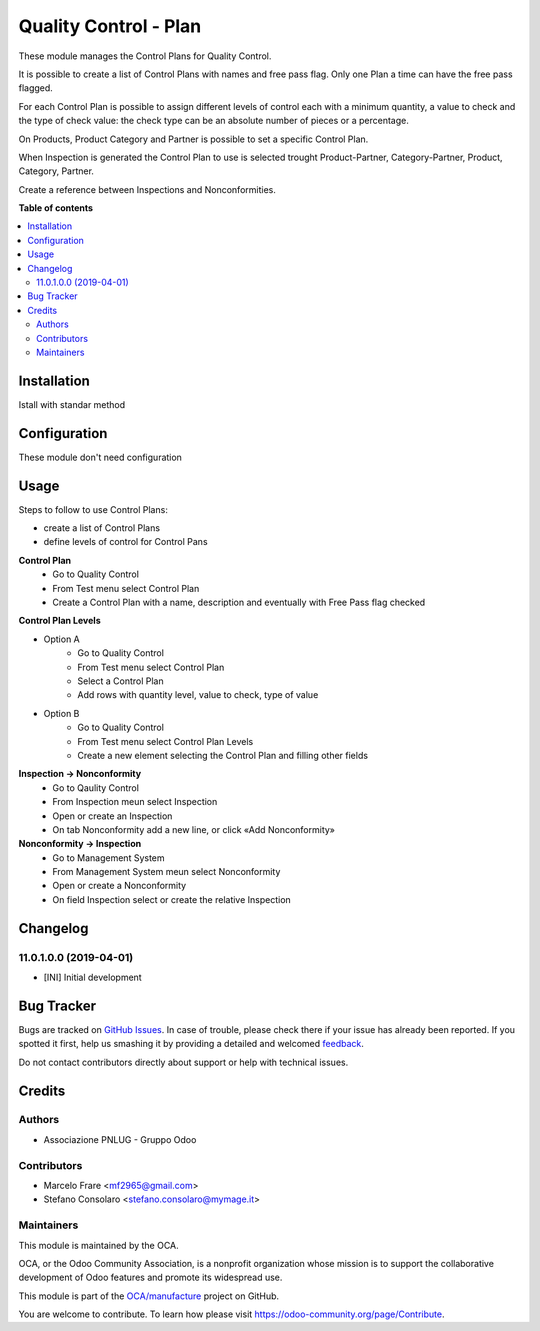 ======================
Quality Control - Plan
======================

.. !!!!!!!!!!!!!!!!!!!!!!!!!!!!!!!!!!!!!!!!!!!!!!!!!!!!
   !! This file is generated by oca-gen-addon-readme !!
   !! changes will be overwritten.                   !!
   !!!!!!!!!!!!!!!!!!!!!!!!!!!!!!!!!!!!!!!!!!!!!!!!!!!!

.. |badge1| image:: https://img.shields.io/badge/maturity-Beta-yellow.png
    :target: https://odoo-community.org/page/development-status
    :alt: Beta
.. |badge2| image:: https://img.shields.io/badge/licence-AGPL--3-blue.png
    :target: http://www.gnu.org/licenses/agpl-3.0-standalone.html
    :alt: License: AGPL-3
.. |badge3| image:: https://img.shields.io/badge/github-OCA%2Fmanufacture-lightgray.png?logo=github
    :target: https://github.com/OCA/manufacture/tree/11.0/quality_control_plan
    :alt: OCA/manufacture
.. |badge4| image:: https://img.shields.io/badge/weblate-Translate%20me-F47D42.png
    :target: https://translation.odoo-community.org/projects/manufacture-11-0/manufacture-11-0-quality_control_plan
    :alt: Translate me on Weblate
.. |badge5| image:: https://img.shields.io/badge/runbot-Try%20me-875A7B.png
    :target: https://runbot.odoo-community.org/runbot/129/11.0
    :alt: Try me on Runbot

|badge1| |badge2| |badge3| |badge4| |badge5| 

These module manages the Control Plans for Quality Control.

It is possible to create a list of Control Plans with names and free pass flag.
Only one Plan a time can have the free pass flagged.

For each Control Plan is possible to assign different levels of control each with 
a minimum quantity, a value to check and the type of check value: the check 
type can be an absolute number of pieces or a percentage.

On Products, Product Category and Partner is possible to set a specific Control Plan.

When Inspection is generated the Control Plan to use is selected trought Product-Partner, 
Category-Partner, Product, Category, Partner. 

Create a reference between Inspections and Nonconformities.

**Table of contents**

.. contents::
   :local:

Installation
============

Istall with standar method

Configuration
=============

These module don't need configuration

Usage
=====

Steps to follow to use Control Plans:

- create a list of Control Plans
- define levels of control for Control Pans

**Control Plan**
    * Go to Quality Control 
    * From Test menu select Control Plan
    * Create a Control Plan with a name, description and eventually with Free Pass flag checked

**Control Plan Levels**

- Option A
    * Go to Quality Control 
    * From Test menu select Control Plan
    * Select a Control Plan
    * Add rows with quantity level, value to check, type of value

- Option B
    * Go to Quality Control 
    * From Test menu select Control Plan Levels
    * Create a new element selecting the Control Plan and filling other fields

**Inspection → Nonconformity**
    * Go to Qaulity Control
    * From Inspection meun select Inspection
    * Open or create an Inspection
    * On tab Nonconformity add a new line, or click «Add Nonconformity»

**Nonconformity → Inspection**
    * Go to Management System
    * From Management System meun select Nonconformity
    * Open or create a Nonconformity
    * On field Inspection select or create the relative Inspection

Changelog
=========

11.0.1.0.0 (2019-04-01)
~~~~~~~~~~~~~~~~~~~~~~~

* [INI] Initial development

Bug Tracker
===========

Bugs are tracked on `GitHub Issues <https://github.com/OCA/manufacture/issues>`_.
In case of trouble, please check there if your issue has already been reported.
If you spotted it first, help us smashing it by providing a detailed and welcomed
`feedback <https://github.com/OCA/manufacture/issues/new?body=module:%20quality_control_plan%0Aversion:%2011.0%0A%0A**Steps%20to%20reproduce**%0A-%20...%0A%0A**Current%20behavior**%0A%0A**Expected%20behavior**>`_.

Do not contact contributors directly about support or help with technical issues.

Credits
=======

Authors
~~~~~~~

* Associazione PNLUG - Gruppo Odoo

Contributors
~~~~~~~~~~~~

* Marcelo Frare <mf2965@gmail.com>
* Stefano Consolaro <stefano.consolaro@mymage.it>

Maintainers
~~~~~~~~~~~

This module is maintained by the OCA.

.. image:: https://odoo-community.org/logo.png
   :alt: Odoo Community Association
   :target: https://odoo-community.org

OCA, or the Odoo Community Association, is a nonprofit organization whose
mission is to support the collaborative development of Odoo features and
promote its widespread use.

This module is part of the `OCA/manufacture <https://github.com/OCA/manufacture/tree/11.0/quality_control_plan>`_ project on GitHub.

You are welcome to contribute. To learn how please visit https://odoo-community.org/page/Contribute.
